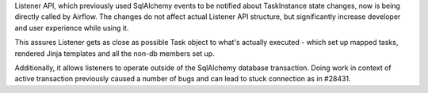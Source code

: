 Listener API, which previously used SqlAlchemy events to be notified about
TaskInstance state changes, now is being directly called by Airflow.
The changes do not affect actual Listener API structure, but significantly
increase developer and user experience while using it.

This assures Listener gets as close as possible Task object to what's 
actually executed - which set up mapped tasks, rendered Jinja templates
and all the non-db members set up.

Additionally, it allows listeners to operate outside of the SqlAlchemy
database transaction. Doing work in context of active transaction previously
caused a number of bugs and can lead to stuck connection as in #28431.
